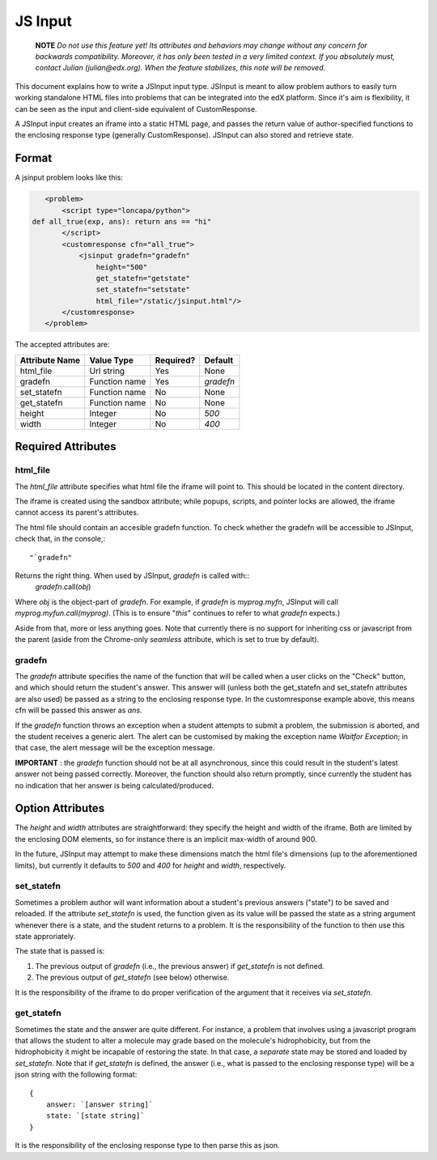 ##############################################################################
JS Input
##############################################################################

    **NOTE** 
    *Do not use this feature yet! Its attributes and behaviors may change
    without any concern for backwards compatibility. Moreover, it has only been
    tested in a very limited context. If you absolutely must, contact Julian
    (julian@edx.org). When the feature stabilizes, this note will be removed.*
     
This document explains how to write a JSInput input type. JSInput is meant to
allow problem authors to easily turn working standalone HTML files into
problems that can be integrated into the edX platform. Since it's aim is
flexibility, it can be seen as the input and client-side equivalent of
CustomResponse.

A JSInput input creates an iframe into a static HTML page, and passes the
return value of author-specified functions to the enclosing response type
(generally CustomResponse). JSInput can also stored and retrieve state.

******************************************************************************
Format
******************************************************************************

A jsinput problem looks like this:

.. code-block:: xml

    <problem>
        <script type="loncapa/python">
 def all_true(exp, ans): return ans == "hi"
        </script>
        <customresponse cfn="all_true">
            <jsinput gradefn="gradefn" 
                height="500"
                get_statefn="getstate"
                set_statefn="setstate"
                html_file="/static/jsinput.html"/>
        </customresponse>
    </problem>

The accepted attributes are:

==============  ==============  ========= ==========
Attribute Name   Value Type     Required?  Default
==============  ==============  ========= ==========
html_file        Url string     Yes        None
gradefn          Function name  Yes        `gradefn`
set_statefn      Function name  No         None
get_statefn      Function name  No         None
height           Integer        No         `500`
width            Integer        No         `400`
==============  ==============  ========= ==========

******************************************************************************
Required Attributes
******************************************************************************

==============================================================================
html_file
==============================================================================

The `html_file` attribute specifies what html file the iframe will point to. This
should be located in the content directory.

The iframe is created using the sandbox attribute; while popups, scripts, and
pointer locks are allowed, the iframe cannot access its parent's attributes.

The html file should contain an accesible gradefn function. To check whether
the gradefn will be accessible to JSInput, check that, in the console,::
    "`gradefn"
Returns the right thing. When used by JSInput, `gradefn` is called with::
    `gradefn`.call(`obj`)
Where `obj` is the object-part of `gradefn`. For example, if `gradefn` is
`myprog.myfn`, JSInput will call `myprog.myfun.call(myprog)`. (This is to
ensure "`this`" continues to refer to what `gradefn` expects.)

Aside from that, more or less anything goes. Note that currently there is no
support for inheriting css or javascript from the parent (aside from the
Chrome-only `seamless` attribute, which is set to true by default).

==============================================================================
gradefn
==============================================================================

The `gradefn` attribute specifies the name of the function that will be called
when a user clicks on the "Check" button, and which should return the student's
answer. This answer will (unless both the get_statefn and set_statefn
attributes are also used) be passed as a string to the enclosing response type.
In the customresponse example above, this means cfn will be passed this answer
as `ans`.

If the `gradefn` function throws an exception when a student attempts to
submit a problem, the submission is aborted, and the student receives a generic
alert. The alert can be customised by making the exception name `Waitfor
Exception`; in that case, the alert message will be the exception message.

**IMPORTANT** : the `gradefn` function should not be at all asynchronous, since
this could result in the student's latest answer not being passed correctly.
Moreover, the function should also return promptly, since currently the student
has no indication that her answer is being calculated/produced.

******************************************************************************
Option Attributes
******************************************************************************

The `height` and `width` attributes are straightforward: they specify the
height and width of the iframe. Both are limited by the enclosing DOM elements,
so for instance there is an implicit max-width of around 900. 

In the future, JSInput may attempt to make these dimensions match the html
file's dimensions (up to the aforementioned limits), but currently it defaults
to `500` and `400` for `height` and `width`, respectively.

==============================================================================
set_statefn
==============================================================================

Sometimes a problem author will want information about a student's previous
answers ("state") to be saved and reloaded. If the attribute `set_statefn` is
used, the function given as its value will be passed the state as a string
argument whenever there is a state, and the student returns to a problem. It is
the responsibility of the function to then use this state approriately.

The state that is passed is:

1. The previous output of `gradefn` (i.e., the previous answer) if
   `get_statefn` is not defined.
2. The previous output of `get_statefn` (see below) otherwise.

It is the responsibility of the iframe to do proper verification of the
argument that it receives via `set_statefn`.

==============================================================================
get_statefn
==============================================================================

Sometimes the state and the answer are quite different. For instance, a problem
that involves using a javascript program that allows the student to alter a
molecule may grade based on the molecule's hidrophobicity, but from the
hidrophobicity it might be incapable of restoring the state. In that case, a
*separate* state may be stored and loaded by `set_statefn`. Note that if
`get_statefn` is defined, the answer (i.e., what is passed to the enclosing
response type) will be a json string with the following format::
    {
        answer: `[answer string]`
        state: `[state string]`
    }

It is the responsibility of the enclosing response type to then parse this as
json.
